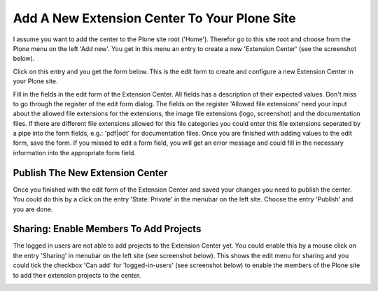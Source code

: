 Add A New Extension Center To Your Plone Site
#############################################

I assume you want to add the center to the Plone site root ('Home'). Therefor go to this site root and
choose from the Plone menu on the left 'Add new'. You get in this menu an entry to create a new
'Extension Center' (see the screenshot below).

.. image:: images/create_extension_center.png
   :width: 600


Click on this entry and you get the form below. This is the edit form to create and configure a new
Extension Center in your Plone site.

.. image:: images/extension_center_form01.png
   :width: 600


Fill in the fields in the edit form of the Extension Center. All fields has a description of their expected values.
Don't miss to go through the register of the edit form dialog. The fields on the register 'Allowed file extensions'
need your input about the allowed file extensions for the extensions, the image file extensions (logo, screenshot) and
the documentation files. If there are different file extensions allowed for this file categories you could enter
this file extensions seperated by a pipe into the form fields, e.g.: 'pdf|odt' for documentation files.
Once you are finished with adding values to the edit form, save the form. If you missed to edit a form field,
you will get an error message and could fill in the necessary information into the appropriate form field.

Publish The New Extension Center
********************************

Once you finished with the edit form of the Extension Center and saved your changes you need to publish the center.
You could do this by a click on the entry 'State: Private' in the menubar on the left site. Choose the entry 'Publish'
and you are done.

Sharing: Enable Members To Add Projects
***************************************

The logged in users are not able to add projects to the Extension Center yet. You could enable this by a mouse click
on the entry 'Sharing' in menubar on the left site (see screenshot below). This shows the edit menu for sharing
and you could tick the checkbox 'Can add' for 'logged-in-users' (see screenshot below) to enable the members of
the Plone site to add their extension projects to the center.

.. image:: images/extension_center_sharing.png
   :width: 600

